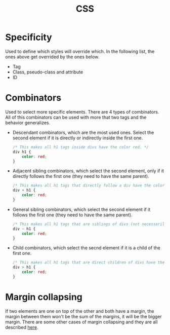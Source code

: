 :PROPERTIES:
:ID:       7e05111b-ba21-4012-845d-bb12f89f7c6f
:END:
#+title: CSS

* Specificity
Used to define which styles will override which. In the following list, the ones above get overrided by the ones below.
- Tag
- Class, pseudo-class and attribute
- ID

* Combinators
Used to select more specific elements. There are 4 types of combinators. All of this combinators can be used with more that two tags and the behavior generalizes.
- Descendant combinators, which are the most used ones. Select the second element if it is directly or indirectly inside the first one.
  #+begin_src css
/* This makes all h1 tags inside divs have the color red. */
div h1 {
    color: red;
}
  #+end_src
- Adjacent sibling combinators, which select the second element, only if it directly follows the first one (they need to have the same parent).
  #+begin_src css
/* This makes all h1 tags that directly follow a div have the color red. */
div + h1 {
    color: red;
}
  #+end_src
- General sibling combinators, which select the second element if it follows the first one (they need to have the same parent).
  #+begin_src css
/* This makes all h1 tags that are siblings of divs (not necessarily direct) have the color red. */
div ~ h1 {
    color: red;
}
  #+end_src
- Child combinators, which select the secnd element if it is a child of the first one.
  #+begin_src css
/* This makes all h1 tags that are direct children of divs have the color red. */
div > h1 {
    color: red;
}
  #+end_src

* Margin collapsing
If two elements are one on top of the other and both have a margin, the margin between them won't be the sum of the margins, it will be the bigger margin.
There are some other cases of margin collapsing and they are all described [[https://developer.mozilla.org/en-US/docs/Web/CSS/CSS_Box_Model/Mastering_margin_collapsing][here]].
